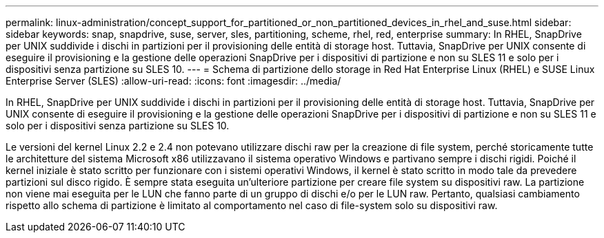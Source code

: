 ---
permalink: linux-administration/concept_support_for_partitioned_or_non_partitioned_devices_in_rhel_and_suse.html 
sidebar: sidebar 
keywords: snap, snapdrive, suse, server, sles, partitioning, scheme, rhel, red, enterprise 
summary: In RHEL, SnapDrive per UNIX suddivide i dischi in partizioni per il provisioning delle entità di storage host. Tuttavia, SnapDrive per UNIX consente di eseguire il provisioning e la gestione delle operazioni SnapDrive per i dispositivi di partizione e non su SLES 11 e solo per i dispositivi senza partizione su SLES 10. 
---
= Schema di partizione dello storage in Red Hat Enterprise Linux (RHEL) e SUSE Linux Enterprise Server (SLES)
:allow-uri-read: 
:icons: font
:imagesdir: ../media/


[role="lead"]
In RHEL, SnapDrive per UNIX suddivide i dischi in partizioni per il provisioning delle entità di storage host. Tuttavia, SnapDrive per UNIX consente di eseguire il provisioning e la gestione delle operazioni SnapDrive per i dispositivi di partizione e non su SLES 11 e solo per i dispositivi senza partizione su SLES 10.

Le versioni del kernel Linux 2.2 e 2.4 non potevano utilizzare dischi raw per la creazione di file system, perché storicamente tutte le architetture del sistema Microsoft x86 utilizzavano il sistema operativo Windows e partivano sempre i dischi rigidi. Poiché il kernel iniziale è stato scritto per funzionare con i sistemi operativi Windows, il kernel è stato scritto in modo tale da prevedere partizioni sul disco rigido. È sempre stata eseguita un'ulteriore partizione per creare file system su dispositivi raw. La partizione non viene mai eseguita per le LUN che fanno parte di un gruppo di dischi e/o per le LUN raw. Pertanto, qualsiasi cambiamento rispetto allo schema di partizione è limitato al comportamento nel caso di file-system solo su dispositivi raw.
